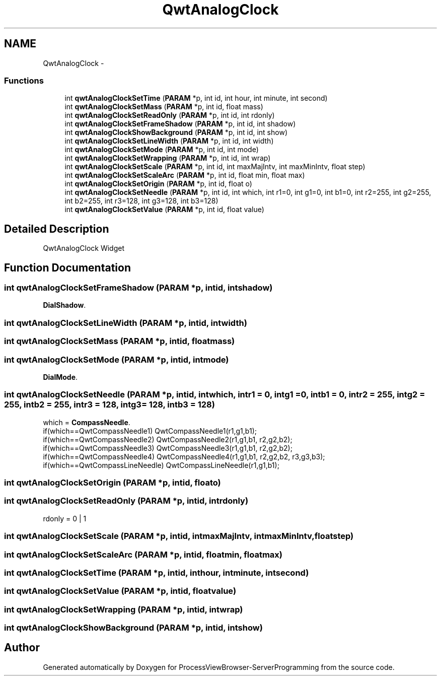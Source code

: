 .TH "QwtAnalogClock" 3 "Tue Nov 22 2016" "ProcessViewBrowser-ServerProgramming" \" -*- nroff -*-
.ad l
.nh
.SH NAME
QwtAnalogClock \- 
.SS "Functions"

.in +1c
.ti -1c
.RI "int \fBqwtAnalogClockSetTime\fP (\fBPARAM\fP *p, int id, int hour, int minute, int second)"
.br
.ti -1c
.RI "int \fBqwtAnalogClockSetMass\fP (\fBPARAM\fP *p, int id, float mass)"
.br
.ti -1c
.RI "int \fBqwtAnalogClockSetReadOnly\fP (\fBPARAM\fP *p, int id, int rdonly)"
.br
.ti -1c
.RI "int \fBqwtAnalogClockSetFrameShadow\fP (\fBPARAM\fP *p, int id, int shadow)"
.br
.ti -1c
.RI "int \fBqwtAnalogClockShowBackground\fP (\fBPARAM\fP *p, int id, int show)"
.br
.ti -1c
.RI "int \fBqwtAnalogClockSetLineWidth\fP (\fBPARAM\fP *p, int id, int width)"
.br
.ti -1c
.RI "int \fBqwtAnalogClockSetMode\fP (\fBPARAM\fP *p, int id, int mode)"
.br
.ti -1c
.RI "int \fBqwtAnalogClockSetWrapping\fP (\fBPARAM\fP *p, int id, int wrap)"
.br
.ti -1c
.RI "int \fBqwtAnalogClockSetScale\fP (\fBPARAM\fP *p, int id, int maxMajIntv, int maxMinIntv, float step)"
.br
.ti -1c
.RI "int \fBqwtAnalogClockSetScaleArc\fP (\fBPARAM\fP *p, int id, float min, float max)"
.br
.ti -1c
.RI "int \fBqwtAnalogClockSetOrigin\fP (\fBPARAM\fP *p, int id, float o)"
.br
.ti -1c
.RI "int \fBqwtAnalogClockSetNeedle\fP (\fBPARAM\fP *p, int id, int which, int r1=0, int g1=0, int b1=0, int r2=255, int g2=255, int b2=255, int r3=128, int g3=128, int b3=128)"
.br
.ti -1c
.RI "int \fBqwtAnalogClockSetValue\fP (\fBPARAM\fP *p, int id, float value)"
.br
.in -1c
.SH "Detailed Description"
.PP 
QwtAnalogClock Widget 
.SH "Function Documentation"
.PP 
.SS "int qwtAnalogClockSetFrameShadow (\fBPARAM\fP *p, intid, intshadow)"

.PP
.nf

\fBDialShadow\fP\&.
.fi
.PP
 
.SS "int qwtAnalogClockSetLineWidth (\fBPARAM\fP *p, intid, intwidth)"

.PP
.nf

.fi
.PP
 
.SS "int qwtAnalogClockSetMass (\fBPARAM\fP *p, intid, floatmass)"

.PP
.nf

.fi
.PP
 
.SS "int qwtAnalogClockSetMode (\fBPARAM\fP *p, intid, intmode)"

.PP
.nf

\fBDialMode\fP\&.
.fi
.PP
 
.SS "int qwtAnalogClockSetNeedle (\fBPARAM\fP *p, intid, intwhich, intr1 = \fC0\fP, intg1 = \fC0\fP, intb1 = \fC0\fP, intr2 = \fC255\fP, intg2 = \fC255\fP, intb2 = \fC255\fP, intr3 = \fC128\fP, intg3 = \fC128\fP, intb3 = \fC128\fP)"

.PP
.nf

which = \fBCompassNeedle\fP\&.
if(which==QwtCompassNeedle1)    QwtCompassNeedle1(r1,g1,b1);
if(which==QwtCompassNeedle2)    QwtCompassNeedle2(r1,g1,b1, r2,g2,b2);
if(which==QwtCompassNeedle3)    QwtCompassNeedle3(r1,g1,b1, r2,g2,b2);
if(which==QwtCompassNeedle4)    QwtCompassNeedle4(r1,g1,b1, r2,g2,b2, r3,g3,b3);
if(which==QwtCompassLineNeedle) QwtCompassLineNeedle(r1,g1,b1);
.fi
.PP
 
.SS "int qwtAnalogClockSetOrigin (\fBPARAM\fP *p, intid, floato)"

.PP
.nf

.fi
.PP
 
.SS "int qwtAnalogClockSetReadOnly (\fBPARAM\fP *p, intid, intrdonly)"

.PP
.nf

rdonly = 0 | 1
.fi
.PP
 
.SS "int qwtAnalogClockSetScale (\fBPARAM\fP *p, intid, intmaxMajIntv, intmaxMinIntv, floatstep)"

.PP
.nf

.fi
.PP
 
.SS "int qwtAnalogClockSetScaleArc (\fBPARAM\fP *p, intid, floatmin, floatmax)"

.PP
.nf

.fi
.PP
 
.SS "int qwtAnalogClockSetTime (\fBPARAM\fP *p, intid, inthour, intminute, intsecond)"

.PP
.nf

.fi
.PP
 
.SS "int qwtAnalogClockSetValue (\fBPARAM\fP *p, intid, floatvalue)"

.PP
.nf

.fi
.PP
 
.SS "int qwtAnalogClockSetWrapping (\fBPARAM\fP *p, intid, intwrap)"

.PP
.nf

.fi
.PP
 
.SS "int qwtAnalogClockShowBackground (\fBPARAM\fP *p, intid, intshow)"

.PP
.nf

.fi
.PP
 
.SH "Author"
.PP 
Generated automatically by Doxygen for ProcessViewBrowser-ServerProgramming from the source code\&.
